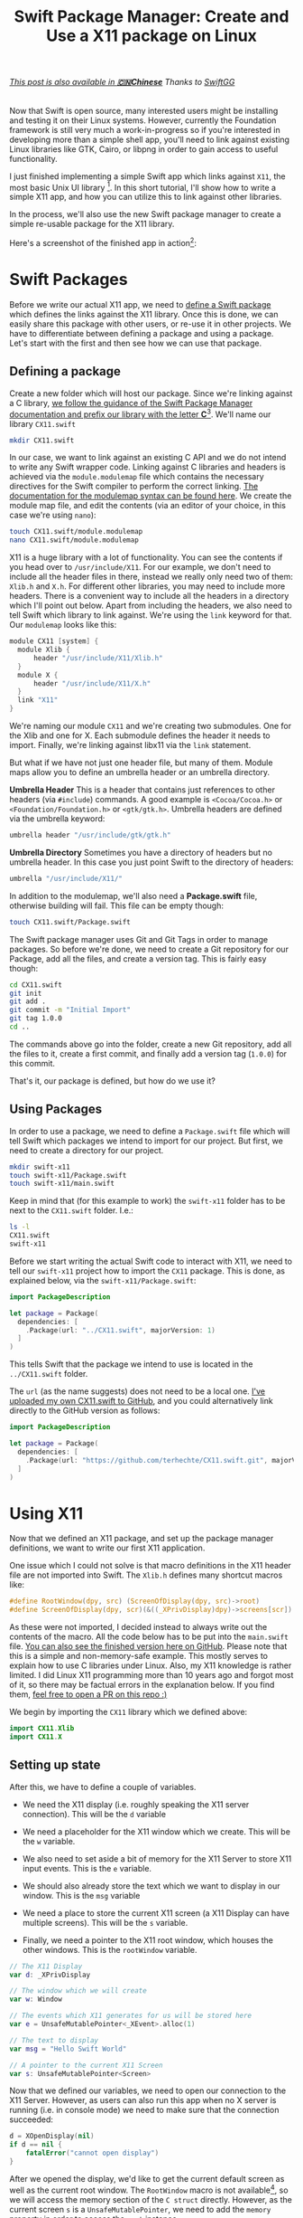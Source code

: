 #+title: Swift Package Manager: Create and Use a X11 package on Linux
#+tags: swift linux
#+keywords: linux x11 swift libx11 xserver xorg
#+summary: A tutorial on how to create a Swift Package for X11 on Linux and use it to write a simple X11 app
#+description: A tutorial on how to create a Swift Package for X11 on Linux and use it to write a simple X11 app
#+OPTIONS: toc:nil

#+BEGIN_EXPORT html
<h6><a href="http://swift.gg/2016/01/13/swift-ubuntu-x11-window-app/">This post is also available in <b>🇨🇳Chinese</b></a><span> Thanks to </span><a href="http://swift.gg/tags/APPVENTURE/">SwiftGG</a></h6>
#+END_EXPORT

Now that Swift is open source, many interested users might be installing and testing it on their Linux systems. However, currently the Foundation framework is still very much a work-in-progress so if you're interested in developing more than a simple shell app, you'll need to link against existing Linux libraries like GTK, Cairo, or libpng in order to gain access to useful functionality.

I just finished implementing a simple Swift app which links against =X11=, the most basic Unix UI library [fn:: I started with GTK3, but could not get that to work]. In this short tutorial, I'll show how to write a simple X11 app, and how you can utilize this to link against other libraries.

In the process, we'll also use the new Swift package manager to create a simple re-usable package for the X11 library.

Here's a screenshot of the finished app in action[fn:: Spectacular, isn't it ;)]:

[[https://raw.githubusercontent.com/terhechte/swift-x11-example/master/screenshot.png]]

* Swift Packages

Before we write our actual X11 app, we need to [[https://github.com/apple/swift-package-manager][define a Swift package]] which defines the links against the X11 library. Once this is done, we can easily share this package with other users, or re-use it in other projects. We have to differentiate between defining a package and using a package. Let's start with the first and then see how we can use that package.

** Defining a package

Create a new folder which will host our package. Since we're linking against a C library, [[https://github.com/apple/swift-package-manager/blob/master/Documentation/SystemModules.md][we follow the guidance of the Swift Package Manager documentation and prefix our library with the letter *C*]][fn:: "The convention we hope the community will adopt is to prefix such modules with C and to camelcase the modules as per Swift module name conventions. Then the community is free to name another module simply JPEG which contains more “Swifty” function wrappers around the raw C interface."]. We'll name our library =CX11.swift=

#+BEGIN_SRC bash
mkdir CX11.swift
#+END_SRC

In our case, we want to link against an existing C API and we do not intend to write any Swift wrapper code. Linking against C libraries and headers is achieved via the =module.modulemap= file which contains the necessary directives for the Swift compiler to perform the correct linking. [[http://clang.llvm.org/docs/Modules.html][The documentation for the modulemap syntax can be found here]]. We create the module map file, and edit the contents (via an editor of your choice, in this case we're using =nano=):

#+BEGIN_SRC bash
touch CX11.swift/module.modulemap
nano CX11.swift/module.modulemap
#+END_SRC

X11 is a huge library with a lot of functionality. You can see the contents if you head over to =/usr/include/X11=. For our example, we don't need to include all the header files in there, instead we really only need two of them: =Xlib.h= and =X.h=. For different other libraries, you may need to include more headers. There is a convenient way to include all the headers in a directory which I'll point out below. Apart from including the headers, we also need to tell Swift which library to link against. We're using the =link= keyword for that. Our =modulemap= looks like this:

#+BEGIN_SRC scala
module CX11 [system] {
  module Xlib {
	  header "/usr/include/X11/Xlib.h"
  }
  module X {
	  header "/usr/include/X11/X.h"
  }
  link "X11"
}
#+END_SRC

We're naming our module =CX11= and we're creating two submodules. One for the Xlib and one for X. Each submodule defines the header it needs to import. Finally, we're linking against libx11 via the =link= statement.

But what if we have not just one header file, but many of them. Module maps allow you to define an umbrella header or an umbrella directory.

*Umbrella Header*
This is a header that contains just references to other headers (via =#include=) commands. A good example is =<Cocoa/Cocoa.h>= or =<Foundation/Foundation.h>= or =<gtk/gtk.h>=.
Umbrella headers are defined via the umbrella keyword: 

#+BEGIN_SRC scala
umbrella header "/usr/include/gtk/gtk.h"
#+END_SRC

*Umbrella Directory*
Sometimes you have a directory of headers but no umbrella header. In this case you just point Swift to the directory of headers:

#+BEGIN_SRC scala
umbrella "/usr/include/X11/"
#+END_SRC

In addition to the modulemap, we'll also need a *Package.swift* file, otherwise building will fail. This file can be empty though:

#+BEGIN_SRC bash
touch CX11.swift/Package.swift
#+END_SRC

The Swift package manager uses Git and Git Tags in order to manage packages. So before we're done, we need to create a Git repository for our Package, add all the files, and create a version tag. This is fairly easy though:

#+BEGIN_SRC bash
cd CX11.swift
git init
git add .
git commit -m "Initial Import"
git tag 1.0.0
cd ..
#+END_SRC

The commands above go into the folder, create a  new Git repository, add all the files to it, create a first commit, and finally add a version tag (=1.0.0=) for this commit.

That's it, our package is defined, but how do we use it?

** Using Packages

In order to use a package, we need to define a =Package.swift= file which will tell Swift which packages we intend to import for our project. But first, we need to create a directory for our project.

#+BEGIN_SRC bash
mkdir swift-x11
touch swift-x11/Package.swift
touch swift-x11/main.swift
#+END_SRC

Keep in mind that (for this example to work) the =swift-x11= folder has to be next to the =CX11.swift= folder. I.e.:

#+BEGIN_SRC bash
ls -l
CX11.swift
swift-x11
#+END_SRC

Before we start writing the actual Swift code to interact with X11, we need to tell our =swift-x11= project how to import the =CX11= package. This is done, as explained below, via the =swift-x11/Package.swift=:

#+BEGIN_SRC swift
import PackageDescription

let package = Package(
  dependencies: [
    .Package(url: "../CX11.swift", majorVersion: 1)
  ]
)
#+END_SRC

This tells Swift that the package we intend to use is located in the =../CX11.swift= folder.

The =url= (as the name suggests) does not need to be a local one. [[https://github.com/terhechte/CX11.swift][I've uploaded my own CX11.swift to GitHub]], and you could alternatively link directly to the GitHub version as follows:

#+BEGIN_SRC swift
import PackageDescription

let package = Package(
  dependencies: [
    .Package(url: "https://github.com/terhechte/CX11.swift.git", majorVersion: 1)
  ]
)
#+END_SRC

* Using X11

Now that we defined an X11 package, and set up the package manager definitions, we want to write our first X11 application. 

One issue which I could not solve is that macro definitions in the X11 header file are not imported into Swift. The =Xlib.h= defines many shortcut macros like:

#+BEGIN_SRC C
#define RootWindow(dpy, src) (ScreenOfDisplay(dpy, src)->root)
#define ScreenOfDisplay(dpy, scr)(&((_XPrivDisplay)dpy)->screens[scr])
#+END_SRC

As these were not imported, I decided instead to always write out the contents of the macro. All the code below has to be put into the =main.swift= file. [[https://github.com/terhechte/swift-x11-example][You can also see the finished version here on GitHub]]. Please note that this is a simple and non-memory-safe example. This mostly serves to explain how to use C libraries under Linux. Also, my X11 knowledge is rather limited. I did Linux X11 programming more than 10 years ago and forgot most of it, so there may be factual errors in the explanation below. If you find them, [[https://github.com/terhechte/appventure-blog/tree/master/resources/posts/2015-12-08-swift-ubuntu-x11-window-app.org][feel free to open a PR on this repo :)]]

We begin by importing the =CX11= library which we defined above:

#+BEGIN_SRC swift
import CX11.Xlib
import CX11.X
#+END_SRC

** Setting up state

After this, we have to define a couple of variables. 

- We need the X11 display (i.e. roughly speaking the X11 server connection). This will be the =d= variable

- We need a placeholder for the X11 window which we create. This will be the =w= variable.

- We also need to set aside a bit of memory for the X11 Server to store X11 input events. This is the =e= variable.

- We should also already store the text which we want to display in our window. This is the =msg= variable

- We need a place to store the current X11 screen (a X11 Display can have multiple screens). This will be the =s= variable.

- Finally, we need a pointer to the X11 root window, which houses the other windows. This is the =rootWindow= variable.

#+BEGIN_SRC swift
// The X11 Display
var d: _XPrivDisplay

// The window which we will create
var w: Window

// The events which X11 generates for us will be stored here
var e = UnsafeMutablePointer<_XEvent>.alloc(1)

// The text to display
var msg = "Hello Swift World"

// A pointer to the current X11 Screen
var s: UnsafeMutablePointer<Screen>
#+END_SRC

Now that we defined our variables, we need to open our connection to the X11 Server. However, as users can also run this app when no X server is running (i.e. in console mode) we need to make sure that the connection succeeded:

#+BEGIN_SRC swift
d = XOpenDisplay(nil)
if d == nil {
	fatalError("cannot open display")
}
#+END_SRC

After we opened the display, we'd like to get the current default screen as well as the current root window. The =RootWindow= macro is not available[fn:: See above, I couldn't figure out why], so we will access the memory section of the =C struct= directly. However, as the current screen =s= is a =UnsafeMutablePointer=, we need to add the =memory= property in order to access the =root= instance.

#+BEGIN_SRC swift
// Get the default screen
s = XDefaultScreenOfDisplay(d)

// And the current root window on that screen
let rootWindow = s.memory.root
#+END_SRC

** Creating a Window

Finally we have everything in place to create our own window and place it on the screen. We're [[http://linux.die.net/man/3/xcreatesimplewindow][using the =XCreateSimpleWindow= function for that]]. The function has the following parameters:

#+BEGIN_SRC C
XCreateSimpleWindow(Display *display, Window parent, int x, int y, 
  unsigned int width, unsigned int height, unsigned int border_width, 
  unsigned long border, unsigned long background);
#+END_SRC

=border= and =background= are color values. In order to not think about color creation, we will simply pass in a reference to the default black and white colors which are defined on the current screen. We have to use the =.memory= property again.

#+BEGIN_SRC swift
// Create our window
w = XCreateSimpleWindow(d, rootWindow, 10, 10, 200, 100, 1, 
  s.memory.black_pixel, s.memory.white_pixel)
#+END_SRC

This will create a new window on the =rootWindow= position 10/10 of width 200 and height 100. The borders will be black, the background will be white.

** Input Events

Of course, we also want to receive input events from the Xserver. In our case we'd like to know when the window is being displayed so that we can draw it, and we'd like to know when the user pressed a key so that we can quit the app. The first event is the =Expose= event, the second one is the =KeyPress= event. [[http://tronche.com/gui/x/xlib/event-handling/XSelectInput.html][Receiving events works by registering event masks via the =XSelectInput= function]]:

#+BEGIN_SRC swift
XSelectInput(d, w, ExposureMask | KeyPressMask)
#+END_SRC

Now that we created our window, we want to display it. [[http://tronche.com/gui/x/xlib/window/XMapWindow.html][This is done via the =XMapWindow= function]]:

#+BEGIN_SRC swift
XMapWindow(d, w)
#+END_SRC

** Event Loop

Finally we do have everything in place to run our event loop while the window is being displayed. For this, we're using a =while= loop which continously pulls the =XNextEvent= function to get new X11 events. Then, we'll test the event to see whether it is a =Expose= or a =KeyPress= event[fn:: Remember those are the only events we signed up for]. We're testing the events using the swift =switch= statement:

#+NAME: feature-image
#+BEGIN_SRC swift :export-image true :export-template template4
loop: while true {

  // Wait for the next event
  XNextEvent(d, e)

  switch e.memory.type {
    // The window has to be drawn
    case Expose:
    // draw a small black rectangle
    XFillRectangle(d, w, s.memory.default_gc, 20, 20, 10, 10) 
    // draw the text
    XDrawString(d, w, s.memory.default_gc, 10, 70, msg, Int32(msg.characters.count)) 

    // The user did press a key
    case KeyPress:
    break loop

    // We never signed up for this event
    default: fatalError("Unknown Event")

  }
}
#+END_SRC

Our =e= event structure is - again - a =UnsafeMutablePointer=, so we have to access the actual structure via the =memory= property. The =Expose= event means that the window is visible, so we have to re-draw it. Our drawing is very simple: We're using the =XFillRectangle= call to draw a small black box, and the =XDrawString= call to draw our initial =msg= text in the window at position 10, 70. Please note that I don't know whether X11 expects unicode or ascii, so the =Int32(msg.characters.count)= is probably wrong, but it works in this example.

The other event, =KeyPress= allows us to break the outer =while= loop and quit the app once the user enters a key.

* Running It

To use this, simply check out the repo (preferrably on Linux) and do the following in the folder:

#+BEGIN_SRC bash
swift build
#+END_SRC

This will clone the =CX11.swift= package and build the binary in the =.build/debug= folder.

Run it via:

#+BEGIN_SRC bash
.build/debug/swift-x11-example
#+END_SRC

This will execute the binary, and a small X11 Window should appear on your desktop:

[[https://raw.githubusercontent.com/terhechte/swift-x11-example/master/screenshot.png]]


* Conclusion

This was a very simple example of how to use Swift under Linux to write an X11 app. This will also work for all kind of other apps using other libraries, of course. This tutorial also explained how the new Swift Package manager works by creating and using a simple =X11= package.

[[https://github.com/terhechte/swift-x11-example][The full example of the X11 app can be found here.]]

[[https://github.com/terhechte/CX11.swift][The full example of the X11 package can be found here.]]











